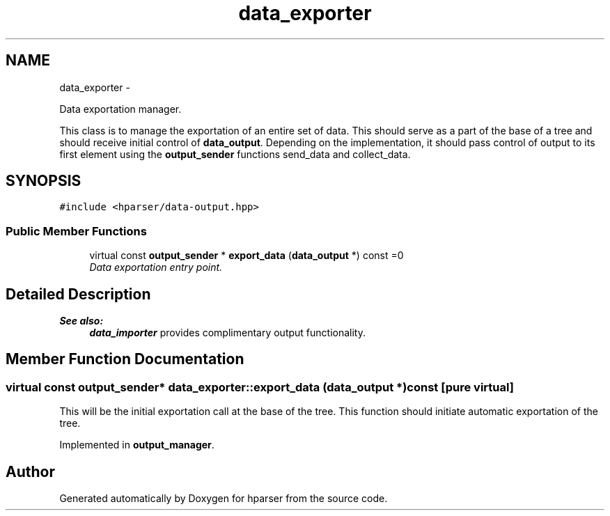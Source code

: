.TH "data_exporter" 3 "Fri Dec 5 2014" "Version hparser-1.0.0" "hparser" \" -*- nroff -*-
.ad l
.nh
.SH NAME
data_exporter \- 
.PP
Data exportation manager\&.
.PP
This class is to manage the exportation of an entire set of data\&. This should serve as a part of the base of a tree and should receive initial control of \fBdata_output\fP\&. Depending on the implementation, it should pass control of output to its first element using the \fBoutput_sender\fP functions send_data and collect_data\&.  

.SH SYNOPSIS
.br
.PP
.PP
\fC#include <hparser/data-output\&.hpp>\fP
.SS "Public Member Functions"

.in +1c
.ti -1c
.RI "virtual const \fBoutput_sender\fP * \fBexport_data\fP (\fBdata_output\fP *) const =0"
.br
.RI "\fIData exportation entry point\&. \fP"
.in -1c
.SH "Detailed Description"
.PP 

.PP
\fBSee also:\fP
.RS 4
\fBdata_importer\fP provides complimentary output functionality\&. 
.RE
.PP

.SH "Member Function Documentation"
.PP 
.SS "virtual const \fBoutput_sender\fP* data_exporter::export_data (\fBdata_output\fP *) const\fC [pure virtual]\fP"
This will be the initial exportation call at the base of the tree\&. This function should initiate automatic exportation of the tree\&. 
.PP
Implemented in \fBoutput_manager\fP\&.

.SH "Author"
.PP 
Generated automatically by Doxygen for hparser from the source code\&.
